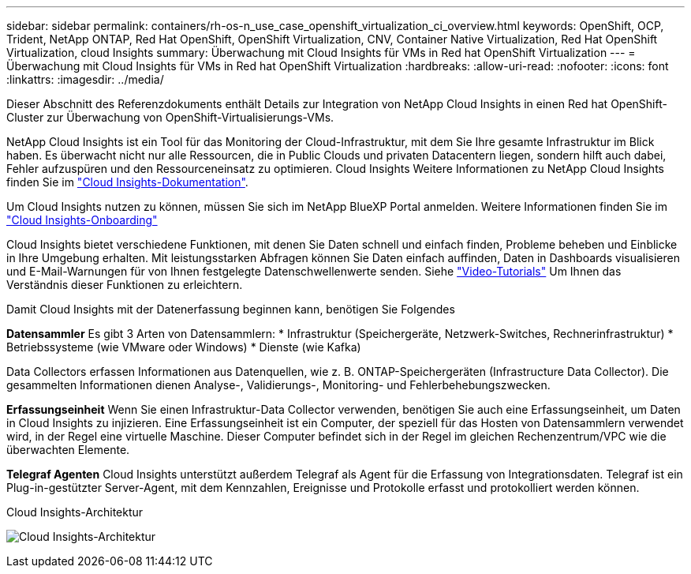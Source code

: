 ---
sidebar: sidebar 
permalink: containers/rh-os-n_use_case_openshift_virtualization_ci_overview.html 
keywords: OpenShift, OCP, Trident, NetApp ONTAP, Red Hat OpenShift, OpenShift Virtualization, CNV, Container Native Virtualization, Red Hat OpenShift Virtualization, cloud Insights 
summary: Überwachung mit Cloud Insights für VMs in Red hat OpenShift Virtualization 
---
= Überwachung mit Cloud Insights für VMs in Red hat OpenShift Virtualization
:hardbreaks:
:allow-uri-read: 
:nofooter: 
:icons: font
:linkattrs: 
:imagesdir: ../media/


[role="lead"]
Dieser Abschnitt des Referenzdokuments enthält Details zur Integration von NetApp Cloud Insights in einen Red hat OpenShift-Cluster zur Überwachung von OpenShift-Virtualisierungs-VMs.

NetApp Cloud Insights ist ein Tool für das Monitoring der Cloud-Infrastruktur, mit dem Sie Ihre gesamte Infrastruktur im Blick haben. Es überwacht nicht nur alle Ressourcen, die in Public Clouds und privaten Datacentern liegen, sondern hilft auch dabei, Fehler aufzuspüren und den Ressourceneinsatz zu optimieren. Cloud Insights Weitere Informationen zu NetApp Cloud Insights finden Sie im https://docs.netapp.com/us-en/cloudinsights["Cloud Insights-Dokumentation"].

Um Cloud Insights nutzen zu können, müssen Sie sich im NetApp BlueXP Portal anmelden. Weitere Informationen finden Sie im link:https://docs.netapp.com/us-en/cloudinsights/task_cloud_insights_onboarding_1.html["Cloud Insights-Onboarding"]

Cloud Insights bietet verschiedene Funktionen, mit denen Sie Daten schnell und einfach finden, Probleme beheben und Einblicke in Ihre Umgebung erhalten. Mit leistungsstarken Abfragen können Sie Daten einfach auffinden, Daten in Dashboards visualisieren und E-Mail-Warnungen für von Ihnen festgelegte Datenschwellenwerte senden. Siehe link:https://docs.netapp.com/us-en/cloudinsights/concept_feature_tutorials.html#introduction["Video-Tutorials"] Um Ihnen das Verständnis dieser Funktionen zu erleichtern.

Damit Cloud Insights mit der Datenerfassung beginnen kann, benötigen Sie Folgendes

**Datensammler**
Es gibt 3 Arten von Datensammlern:
* Infrastruktur (Speichergeräte, Netzwerk-Switches, Rechnerinfrastruktur)
* Betriebssysteme (wie VMware oder Windows)
* Dienste (wie Kafka)

Data Collectors erfassen Informationen aus Datenquellen, wie z. B. ONTAP-Speichergeräten (Infrastructure Data Collector). Die gesammelten Informationen dienen Analyse-, Validierungs-, Monitoring- und Fehlerbehebungszwecken.

**Erfassungseinheit**
Wenn Sie einen Infrastruktur-Data Collector verwenden, benötigen Sie auch eine Erfassungseinheit, um Daten in Cloud Insights zu injizieren. Eine Erfassungseinheit ist ein Computer, der speziell für das Hosten von Datensammlern verwendet wird, in der Regel eine virtuelle Maschine. Dieser Computer befindet sich in der Regel im gleichen Rechenzentrum/VPC wie die überwachten Elemente.

**Telegraf Agenten**
Cloud Insights unterstützt außerdem Telegraf als Agent für die Erfassung von Integrationsdaten. Telegraf ist ein Plug-in-gestützter Server-Agent, mit dem Kennzahlen, Ereignisse und Protokolle erfasst und protokolliert werden können.

Cloud Insights-Architektur

image:redhat_openshift_ci_overview_image1.png["Cloud Insights-Architektur"]
